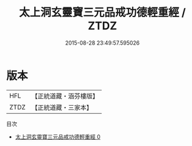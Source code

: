 #+TITLE: 太上洞玄靈寶三元品戒功德輕重經 / ZTDZ

#+DATE: 2015-08-28 23:49:57.595026
* 版本
 |       HFL|【正統道藏・涵芬樓版】|
 |      ZTDZ|【正統道藏・三家本】|
目次
 - [[file:KR5b0140_000.txt][太上洞玄靈寶三元品戒功德輕重經 0]]
